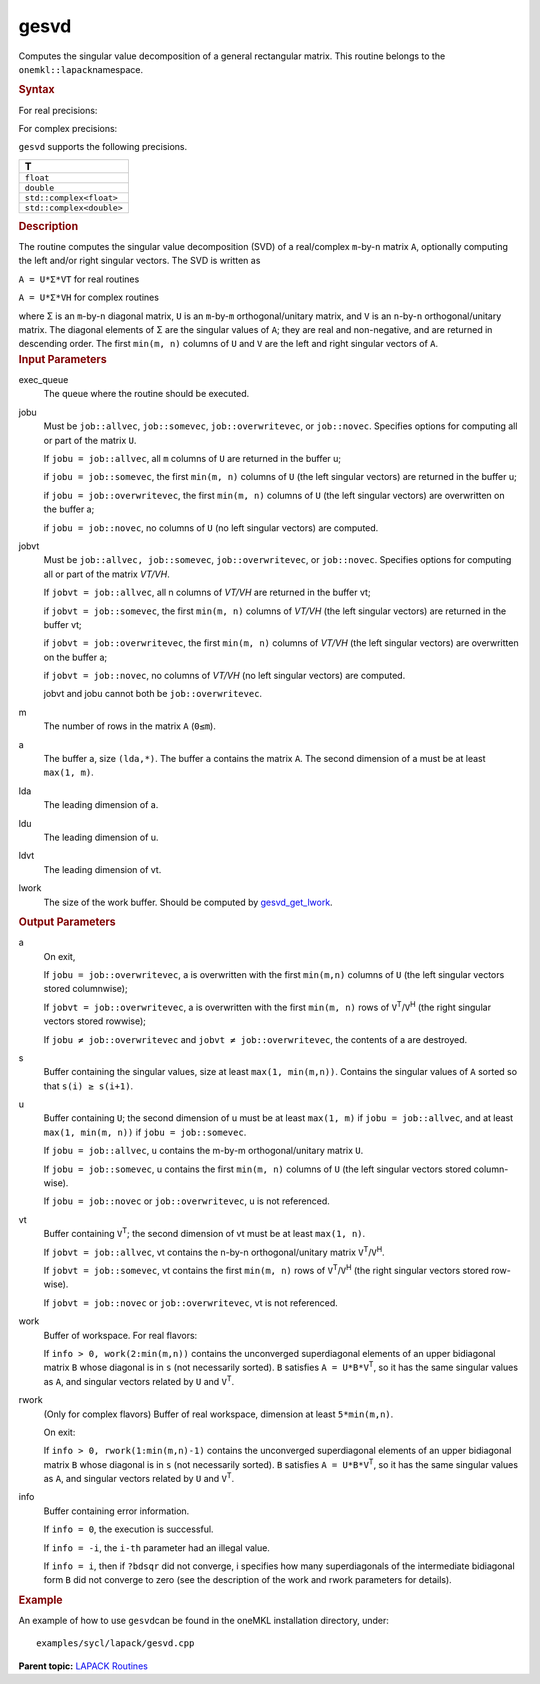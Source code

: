 .. _gesvd:

gesvd
=====


.. container::


   Computes the singular value decomposition of a general rectangular
   matrix. This routine belongs to the ``onemkl::lapack``\ namespace.


   .. container:: section
      :name: GUID-A44AA615-E4A1-48E4-967E-95164FA96BB5


      .. rubric:: Syntax
         :name: syntax
         :class: sectiontitle


      For real precisions:


      .. cpp:function::  void gesvd(queue &exec_queue, job jobu, job      jobvt, std::int64_t m, std::int64_t n, buffer<T,1> &a,      std::int64_t lda, buffer<T,1> &s, buffer<T,1> &u, std::int64_t      ldu, buffer<T,1> &vt, std::int64_t ldvt, buffer<T,1> &work,      std::int64_t lwork, buffer<std::int64_t,1> &info)

      For complex precisions:


      .. cpp:function::  void gesvd(queue &exec_queue, job jobu, job      jobvt, std::int64_t m, std::int64_t n, buffer<T,1> &a,      std::int64_t lda, buffer<realT,1> &s, buffer<T,1> &u, std::int64_t      ldu, buffer<T,1> &vt, std::int64_t ldvt, buffer<T,1> &work,      std::int64_t lwork, buffer<realT,1> &rwork, buffer<std::int64_t,1>      &info)

      ``gesvd`` supports the following precisions.


      .. list-table:: 
         :header-rows: 1

         * -  T 
         * -  ``float`` 
         * -  ``double`` 
         * -  ``std::complex<float>`` 
         * -  ``std::complex<double>`` 




.. container:: section
   :name: GUID-2D82CB14-C82B-4083-943F-F322E6287F94


   .. rubric:: Description
      :name: description
      :class: sectiontitle


   The routine computes the singular value decomposition (SVD) of a
   real/complex ``m``-by-``n`` matrix ``A``, optionally computing the
   left and/or right singular vectors. The SVD is written as


   ``A = U*Σ*VT`` for real routines


   ``A = U*Σ*VH`` for complex routines


   where Σ is an ``m``-by-``n`` diagonal matrix, ``U`` is an
   ``m``-by-``m`` orthogonal/unitary matrix, and ``V`` is an
   ``n``-by-``n`` orthogonal/unitary matrix. The diagonal elements of Σ
   are the singular values of ``A``; they are real and non-negative, and
   are returned in descending order. The first ``min(m, n)`` columns of
   ``U`` and ``V`` are the left and right singular vectors of ``A``.


.. container:: section
   :name: GUID-F841BA63-D4EE-4C75-9831-BB804CEA8622


   .. rubric:: Input Parameters
      :name: input-parameters
      :class: sectiontitle


   exec_queue
      The queue where the routine should be executed.


   jobu
      Must be ``job::allvec``, ``job::somevec``, ``job::overwritevec``,
      or ``job::novec``. Specifies options for computing all or part of
      the matrix ``U``.


      If ``jobu = job::allvec``, all ``m`` columns of ``U`` are returned
      in the buffer u;


      if ``jobu = job::somevec``, the first ``min(m, n)`` columns of
      ``U`` (the left singular vectors) are returned in the buffer u;


      if ``jobu = job::overwritevec``, the first ``min(m, n)`` columns
      of ``U`` (the left singular vectors) are overwritten on the buffer
      a;


      if ``jobu = job::novec``, no columns of ``U`` (no left singular
      vectors) are computed.


   jobvt
      Must be ``job::allvec, job::somevec``, ``job::overwritevec``, or
      ``job::novec``. Specifies options for computing all or part of the
      matrix *V\ T/V\ H*.


      If ``jobvt = job::allvec``, all n columns of *V\ T/V\ H* are
      returned in the buffer vt;


      if ``jobvt = job::somevec``, the first ``min(m, n)`` columns of
      *V\ T/V\ H* (the left singular vectors) are returned in the buffer
      vt;


      if ``jobvt = job::overwritevec``, the first ``min(m, n)`` columns
      of *V\ T/V\ H* (the left singular vectors) are overwritten on the
      buffer a;


      if ``jobvt = job::novec``, no columns of *V\ T/V\ H* (no left
      singular vectors) are computed.


      jobvt and jobu cannot both be ``job::overwritevec``.


   m
      The number of rows in the matrix ``A`` (``0≤m``).


   a
      The buffer a, size ``(lda,*)``. The buffer ``a`` contains the
      matrix ``A``. The second dimension of a must be at least
      ``max(1, m)``.


   lda
      The leading dimension of a.


   ldu
      The leading dimension of u.


   ldvt
      The leading dimension of vt.


   lwork
      The size of the work buffer. Should be computed by
      `gesvd_get_lwork <gesvd_get_lwork.html>`__.


.. container:: section
   :name: GUID-F0C3D97D-E883-4070-A1C2-4FE43CC37D12


   .. rubric:: Output Parameters
      :name: output-parameters
      :class: sectiontitle


   a
      On exit,


      If ``jobu = job::overwritevec``, a is overwritten with the first
      ``min(m,n)`` columns of ``U`` (the left singular vectors stored
      columnwise);


      If ``jobvt = job::overwritevec``, a is overwritten with the first
      ``min(m, n)`` rows of ``V``\ :sup:`T`/``V``\ :sup:`H` (the right
      singular vectors stored rowwise);


      If ``jobu ≠ job::overwritevec`` and ``jobvt ≠ job::overwritevec``,
      the contents of a are destroyed.


   s
      Buffer containing the singular values, size at least
      ``max(1, min(m,n))``. Contains the singular values of ``A`` sorted
      so that ``s(i) ≥ s(i+1)``.


   u
      Buffer containing ``U``; the second dimension of u must be at
      least ``max(1, m)`` if ``jobu = job::allvec``, and at least
      ``max(1, min(m, n))`` if ``jobu = job::somevec``.


      If ``jobu = job::allvec``, ``u`` contains the m-by-m
      orthogonal/unitary matrix ``U``.


      If ``jobu = job::somevec``, u contains the first ``min(m, n)``
      columns of ``U`` (the left singular vectors stored column-wise).


      If ``jobu = job::novec`` or ``job::overwritevec``, u is not
      referenced.


   vt
      Buffer containing ``V``\ :sup:`T`; the second dimension of vt must
      be at least ``max(1, n)``.


      If ``jobvt = job::allvec``, vt contains the n-by-n
      orthogonal/unitary matrix ``V``\ :sup:`T`/``V``\ :sup:`H`.


      If ``jobvt = job::somevec``, vt contains the first ``min(m, n)``
      rows of ``V``\ :sup:`T`/``V``\ :sup:`H` (the right singular
      vectors stored row-wise).


      If ``jobvt = job::novec`` or ``job::overwritevec``, vt is not
      referenced.


   work
      Buffer of workspace. For real flavors:


      If ``info > 0, work(2:min(m,n))`` contains the unconverged
      superdiagonal elements of an upper bidiagonal matrix ``B`` whose
      diagonal is in ``s`` (not necessarily sorted). ``B`` satisfies
      ``A = U*B*V``\ :sup:`T`, so it has the same singular values as
      ``A``, and singular vectors related by ``U`` and ``V``\ :sup:`T`.


   rwork
      (Only for complex flavors) Buffer of real workspace, dimension at
      least ``5*min(m,n)``.


      On exit:


      If ``info > 0, rwork(1:min(m,n)-1)`` contains the unconverged
      superdiagonal elements of an upper bidiagonal matrix ``B`` whose
      diagonal is in ``s`` (not necessarily sorted). ``B`` satisfies
      ``A = U*B*V``\ :sup:`T`, so it has the same singular values as
      ``A``, and singular vectors related by ``U`` and ``V``\ :sup:`T`.


   info
      Buffer containing error information.


      If ``info = 0``, the execution is successful.


      If ``info = -i``, the ``i-th`` parameter had an illegal value.


      If ``info = i``, then if ``?bdsqr`` did not converge, i specifies
      how many superdiagonals of the intermediate bidiagonal form ``B``
      did not converge to zero (see the description of the work and
      rwork parameters for details).


.. container:: section
   :name: GUID-C97BF68F-B566-4164-95E0-A7ADC290DDE2


   .. rubric:: Example
      :name: example
      :class: sectiontitle


   An example of how to use ``gesvd``\ can be found in the oneMKL
   installation directory, under:


   ::


      examples/sycl/lapack/gesvd.cpp


.. container:: familylinks


   .. container:: parentlink


      **Parent topic:** `LAPACK
      Routines <lapack.html>`__


.. container::

